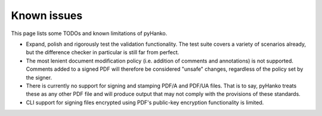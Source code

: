 Known issues
============

This page lists some TODOs and known limitations of pyHanko.

* Expand, polish and rigorously test the validation functionality.
  The test suite covers a variety of scenarios already, but the difference
  checker in particular is still far from perfect.
* The most lenient document modification policy (i.e. addition of comments and
  annotations) is not supported.
  Comments added to a signed PDF will therefore be considered "unsafe" changes,
  regardless of the policy set by the signer.
* There is currently no support for signing and stamping PDF/A and PDF/UA files.
  That is to say, pyHanko treats these as any other PDF file and will produce
  output that may not comply with the provisions of these standards.
* CLI support for signing files encrypted using PDF's public-key encryption
  functionality is limited.
